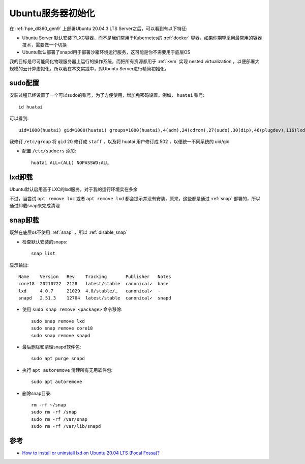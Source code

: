 .. _ubuntu_server_init:

========================
Ubuntu服务器初始化
========================

在 :ref:`hpe_dl360_gen9` 上部署Ubuntu 20.04.3 LTS Server之后，可以看到有以下特征:

- Ubuntu Server 默认安装了LXC容器，而不是我们常用于Kubernetes的 :ref:`docker` 容器，如果你期望采用最常用的容器技术，需要做一个切换
- Ubuntu默认部署了snapd用于部署沙箱环境运行服务，这可能是你不需要用于底层OS

我的目标是尽可能简化物理服务器上运行的操作系统，而把所有资源都用于 :ref:`kvm` 实现 nested virtualization ，以便部署大规模的云计算虚拟化。所以我在本文实践中，对Ubuntu Server进行精简初始化。

sudo配置
==========

安装过程已经设置了一个可以sudo的账号，为了方便使用，增加免密码设置。例如， ``huatai`` 账号::

   id huatai

可以看到::

   uid=1000(huatai) gid=1000(huatai) groups=1000(huatai),4(adm),24(cdrom),27(sudo),30(dip),46(plugdev),116(lxd)

我修订 ``/etc/group`` 将 ``gid`` 20 修订成 ``staff`` ，以及将 huatai 用户修订成 502 ，以便统一不同系统的 uid/gid

- 配置 ``/etc/sudoers`` 添加::

   huatai ALL=(ALL) NOPASSWD:ALL

lxd卸载
===========

Ubuntu默认启用基于LXC的lxd服务，对于我的运行环境实在多余

不过，当尝试 ``apt remove lxc`` 或者 ``apt remove lxd`` 都会提示并没有安装，原来，这些都是通过 :ref:`snap` 部署的，所以通过卸载snap来完成清理

snap卸载
===========

既然在底层os不使用 :ref:`snap` ，所以 :ref:`disable_snap`

- 检查默认安装的snaps::

   snap list

显示输出::

   Name    Version   Rev    Tracking       Publisher   Notes
   core18  20210722  2128   latest/stable  canonical✓  base
   lxd     4.0.7     21029  4.0/stable/…   canonical✓  -
   snapd   2.51.3    12704  latest/stable  canonical✓  snapd

- 使用 ``sudo snap remove <package>`` 命令移除::

   sudo snap remove lxd
   sudo snap remove core18
   sudo snap remove snapd

- 最后删除和清理snapd软件包::

   sudo apt purge snapd

- 执行 ``apt autoremove`` 清理所有无用软件包::

   sudo apt autoremove

- 删除snap目录::

   rm -rf ~/snap
   sudo rm -rf /snap
   sudo rm -rf /var/snap
   sudo rm -rf /var/lib/snapd

参考
======

- `How to install or uninstall lxd on Ubuntu 20.04 LTS (Focal Fossa)? <https://linux-packages.com/ubuntu-focal-fossa/package/lxd>`_
